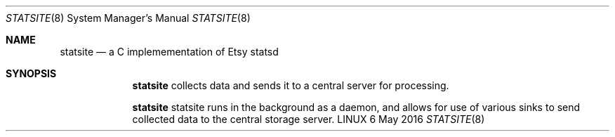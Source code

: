 .Dd 6 May 2016
.Dt STATSITE 8
.Os LINUX
.Sh NAME
.Nm statsite
.Nd a C implemementation of Etsy statsd
.\"
.Sh SYNOPSIS
.Nm
collects data and sends it to a central server for processing.
.Pp
.Nm
statsite runs in the background as a daemon, and allows for use of various sinks to send collected data to the central storage server.
.\"
